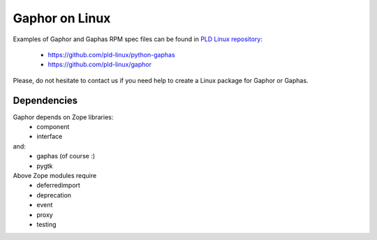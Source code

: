 Gaphor on Linux
===============

Examples of Gaphor and Gaphas RPM spec files can be found in `PLD Linux <https://www.pld-linux.org/>`_
`repository <https://github.com/pld-linux/>`_:

 * https://github.com/pld-linux/python-gaphas
 * https://github.com/pld-linux/gaphor

Please, do not hesitate to contact us if you need help to create a Linux package
for Gaphor or Gaphas.

Dependencies
------------

Gaphor depends on Zope libraries:
 * component
 * interface
and:
 * gaphas (of course :)
 * pygtk

Above Zope modules require
 * deferredimport
 * deprecation
 * event
 * proxy
 * testing
